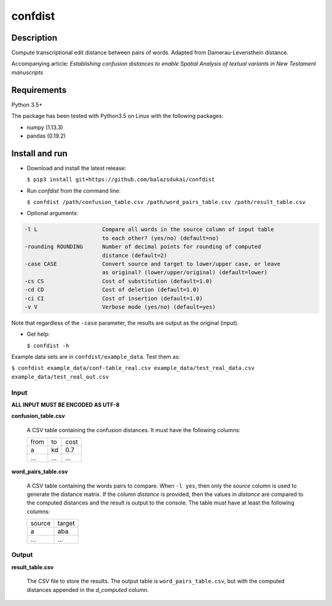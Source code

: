===========
confdist
===========


Description
===========

Compute transcriptional edit distance between pairs of words. Adapted from Damerau-Levensthein distance.

Accompanying article: *Establishing confusion distances to enable Spatial Analysis of textual variants in New Testament manuscripts*


Requirements
============

Python 3.5+

The package has been tested with Python3.5 on Linux with the following packages:

-  numpy (1.13.3)
-  pandas (0.19.2)


Install and run
===============

-   Download and install the latest release:

    ``$ pip3 install git+https://github.com/balazsdukai/confdist``

-   Run *confdist* from the command line:

    ``$ confdist /path/confusion_table.csv /path/word_pairs_table.csv /path/result_table.csv``

-   Optional arguments:

.. code:: sh

    -l L                    Compare all words in the source column of input table
                            to each other? (yes/no) (default=no)
    -rounding ROUNDING      Number of decimal points for rounding of computed
                            distance (default=2)
    -case CASE              Convert source and target to lower/upper case, or leave
                            as original? (lower/upper/original) (default=lower)
    -cs CS                  Cost of substitution (default=1.0)
    -cd CD                  Cost of deletion (default=1.0)
    -ci CI                  Cost of insertion (default=1.0)
    -v V                    Verbose mode (yes/no) (default=yes)

Note that regardless of the ``-case`` parameter, the results are output as the original (input).

-   Get help:

    ``$ confdist -h``

Example data sets are in ``confdist/example_data``. Test them as:

``$ confdist example_data/conf-table_real.csv example_data/test_real_data.csv example_data/test_real_out.csv``

Input
-----

**ALL INPUT MUST BE ENCODED AS UTF-8**

**confusion_table.csv**

    A CSV table containing the confusion distances. It must have the following columns:

    +------+-----+------+
    | from | to  | cost |
    +------+-----+------+
    | a    | kd  | 0.7  |
    +------+-----+------+
    | ...  | ... | ...  |
    +------+-----+------+

**word_pairs_table.csv**

    A CSV table containing the words pairs to compare. When ``-l yes``, then only the *source* column is used to generate the distance matrix. If the column *distance* is provided, then the values in *distance* are compared to the computed distances and the result is output to the console. The table must have at least the following columns:

    +--------+--------+
    | source | target |
    +--------+--------+
    | a      | aba    |
    +--------+--------+
    | ...    | ...    |
    +--------+--------+

Output
------

**result_table.csv**

    The CSV file to store the results. The output table is ``word_pairs_table.csv``, but with the computed distances appended in the *d_computed* column.


